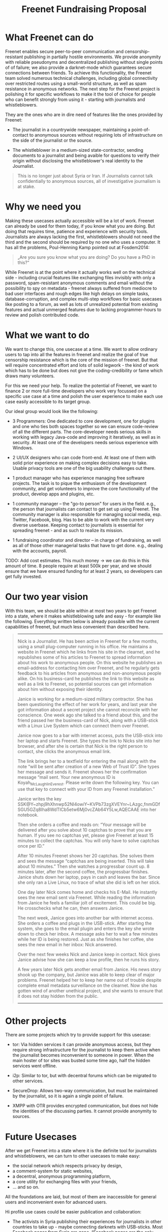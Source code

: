 #+title: Freenet Fundraising Proposal
#+options: num:nil

* What Freenet can do

Freenet enables secure peer-to-peer communication and censorship-resistant publishing in partially hostile environments. We provide anonymity with reliable pseudonyms and decentralized publishing without single points of of failure; we also provide a darknet-mode which guarantees secure connections between friends. To achieve this functionality, the Freenet team solved numerous technical challenges, including global connectivity over restricted routes using a small-world structure, as well as spam resistance in anonymous networks. The next step for the Freenet project is polishing it for specific workflows to make it the tool of choice for people who can benefit strongly from using it - starting with journalists and whistleblowers.


They are the ones who are in dire need of features like the ones provided by Freenet:

- The journalist in a countrywide newspaper, maintaining a point-of-contact to anonymous sources without requiring lots of infrastructure on the side of the journalist or the source.

- The whistleblower in a medium-sized state-contractor, sending documents to a journalist and being avaible for questions to verify their origin without disclosing the whistleblower's real identity to the Journalist.

#+BEGIN_QUOTE
This is no longer just about Syria or Iran. If Journalists cannot talk confidentially to anonymous sources, all of investigative journalism is at stake.
#+END_QUOTE

* Why we need you

Making these usecases actually accessible will be a lot of work. Freenet can already be used for them today, if you know what you are doing. But doing that requires time, patience and experience with security tools. Journalists are always lacking the first, whistleblowers should not need the third and the second should be required by no one who uses a computer. It has all the problems, Poul-Henning Kamp pointed out at Fosdem2014:

#+BEGIN_QUOTE
„Are you sure you know what you are doing? Do you have a PhD in this?“
#+END_QUOTE

While Freenet is at the point where it actually works well on the technical side - including crucial features like exchanging files invisibly with only a password, spam-resistant anonymous comments and email without the possibility to spy on metadata - freenet always suffered from mediocre to bad user interfaces and rough edges like high delays on simple tasks, database-corruption, and complex multi-step workflows for basic usecases like posting to a forum, as well as lots of unrealized potential from existing features and actual unmerged features due to lacking programmer-hours to review and polish contributed code.

* What we want to do

We want to change this, one usecase at a time. We want to allow ordinary users to tap into all the features in freenet and realize the goal of true censorship resistance which is the core of the mission of freenet. But that will require concentrated effort and lots of solid legwork - the kind of work which has to be done but does not give the coding-credibility or fame which draws many volunteers.

For this we need your help. To realize the potential of Freenet, we want to finance 2 or more full-time developers who work very focussed on a specific use case at a time and polish the user experience to make each use case easily accessible to its target group.

Our ideal group would look like the following:

- 3 Programmers: One dedicated to core development, one for plugins and one who ties both spaces together so we can ensure code-review of all the different parts. The core-developer needs serious skills in working with legacy Java-code and improving it iteratively, as well as in security. At least one of the developers needs serious experience with Windows.

- 2 UI/UX designers who can code front-end. At least one of them with solid prior experience on making complex decisions easy to take. Usable privacy tools are one of the big usability challenges out there.

- 1 product manager who has experience managing free software projects.  The task is to pique the enthusiasm of the development community, and get volunteers to improve the core functionality of the product, develop apps and plugins, etc. 

- 1 community manager -- the "go-to person" for users in the field. e.g., the person that journalists can contact to get set up using Freenet. The community manager is also responsible for  managing social media, esp. Twitter, Facebook, blog. Has to be able to work with the current very diverse userbase. Keeping contact to journalists is essential for spreading freenet - and as such to realize its mission.

- 1 fundraising coordinator and director -- in charge of fundraising, as well as all of those other managerial tasks that have to get done. e.g., dealing with the accounts, payroll. 

TODO: Add cost estimates. This much money → we can do this in this amount of time. 8 people require at least 500k per year, and we should ensure that we have ensured funding for at least 2 years, so developers can get fully invested.

* Our two year vision

With this team, we should be able within at most two years to get Freenet into a state, where it makes whistleblowing safe and easy - for example like the following. Everything written below is already possible with the current capabilities of freenet, but much less convenient than described here.

#+BEGIN_QUOTE
------

Nick is a Journalist. He has been active in Freenet for a few months, using a small plug-computer running in his office. He maintains a website in Freenet which he links from his site in the clearnet, and he republishes some of his articles to Freenet to spread information about his work to anonymous people. On this website he publishes an email-address for contacting him over Freenet, and he regularly gets feedback to his articles from anonymous and non-anonymous people alike. On his business-card he publishes the link to this website as well as a link to Freenet, so potential sources can get information about him without exposing their identity.

Janice is working for a medium-sized military contractor. She has been questioning the effect of her work for years, and last year she got information about a secret project she cannot reconcile with her conscience. One week ago she talked to a friend about this, and the friend passed her the business-card of Nick, along with a USB-stick with a Linux Live System which can connect them over Freenet.

Janice now goes to a bar with internet access, puts the USB-stick into her laptop and starts Freenet. She types the link to Nicks site into her browser, and after she is certain that Nick is the right person to contact, she clicks the anonymous email link.

The link brings her to a textfield for entering the mail along with the note “will be sent after creation of a new Web of Trust ID”. She types her message and sends it. Freenet shows her the confirmation message “mail sent. Your new anonymous ID is Koyah_McLaughlin_Everest. Please write down the following key. You can use that key to connect with your ID from any Freenet installation.”

Janice writes the key SSK@Y~zhpj9hXhnwp52NI4owiY~KVPb73zgXVEYnr~LAzgc,fnmGDfSGU5GZq8Iha8WdTICb5etw6Mj0vcZAb64Y5Lw,AQECAAE into her notebook.

Then she orders a coffee and reads on: “Your message will be delivered after you solve about 10 captchas to prove that you are human. If you see no captchas yet, please give Freenet at least 15 minutes to collect the captchas. You will only have to solve captchas once per ID.”

After 10 minutes Freenet shows her 20 captchas. She solves them and sees the message “captchas are being inserted. This will take about 10 minutes.” Then she watches a progressbar count up. 8 minutes later, after the second coffee, the progressbar finishes. Janice shuts down her laptop, pays in cash and leaves the bar. Since she only ran a Live Linux, no trace of what she did is left on her stick.

One day later Nick comes home and checks his E-Mail. He instantly sees the new email sent via Freenet. While reading the information from Janice he feels a familiar jolt of excitement. This could be big. He crosschecks what he can, then answers Janice.

The next week, Janice goes into another bar with internet access. She orders a coffee and plugs in the USB-stick. After starting the system, she goes to the email plugin and enters the key she wrote down to check her inbox. A message asks her to wait a few minutes while her ID is being restored. Just as she finishes her coffee, she sees the new email in her inbox: Nick answered.

Over the next few weeks Nick and Janice keep in contact. Nick gives Janice advise how she can keep a low profile, then he runs his story.

A few years later Nick gets another email from Janice. His news story shook up the company, but Janice was able to keep clear of major problems. Freenet helped her to keep her name out of trouble despite complete email metadata surveillance on the clearnet. Now she has gotten wind of another unethical project, and she wants to ensure that it does not stay hidden from the public.

------
#+END_QUOTE


* Other projects

There are some projects which try to provide support for this usecase:

- tor: Via hidden services it can provide anonymous access, but they require strong infrastructure for the journalist to keep them active when the journalist becomes inconvenient to someone in power. When the main hoster of tor sites was busted some time ago, half the hidden services went offline.

- i2p: Similar to tor, but with decentral forums which can be migrated to other services.

- SecureDrop: Allows two-way communication, but must be maiintained by the journalist, so it is again a single point of failure.

- XMPP with OTR provides encrypted communication, but does not hide the identities of the discussing parties. It cannot provide anonymity to sources.

* Future Usecases

After we get Freenet into a state where it is the definite tool for journalists and whistleblowers, we can turn to other usecases to make easy:

- the social network which respects privacy by design, 
- a comment-system for static websites, 
- a decentral, anonymous programming platform, 
- a core utility for exchanging files with your friends,
- … and so on.

All the  foundations are laid, but most of them are inaccessible for general users and inconvenient even for advanced users.

Hi profile use cases could be easier publication and collaboration:

-  The activists in Syria publishing their experiences for journalists in  other countries to take up - maybe connecting darknets with USB-sticks. Most Facebook pages from Syria are gone.  “Facebook pages are the only outlet that allows Syrians and media  activists to convey the events and atrocities in Syria to the world”²  which means that right now, conveying events from Syria to the world  means disclosing your identity. And this has dire consequences: “On  December 9, five men stormed her organization’s office in the Damascus  suburb of Douma and kidnapped her, along with her husband and two  colleagues”. With freenet a news site can be published anonymously  without requiring lots of resources and especially without requiring any  constantly available hardware. And anyone can copy a site in freenet to keep it alive.

²: http://www.theatlantic.com/international/archive/2014/02/the-syrian-opposition-is-disappearing-from-facebook/283562/

-  Political activists in the UK keeping in contact and working together  without revealing their group structures. Just 3 years ago the Guardian  reported about complaints from activists that “dozens of politically  linked Facebook accounts have been removed or suspended”.¹ This easily  disrupts group-structures and can as such be an efficient way to silence  the opposition. Due to complete surveillance of communications, it is  possible to determine essential people in a group and dissolve the group  with minimal effort and backlash. Freenet can hide these structures and  thus stop part of the network analysis.

¹: http://www.theguardian.com/uk/2011/apr/29/facebook-activist-pages-purged


